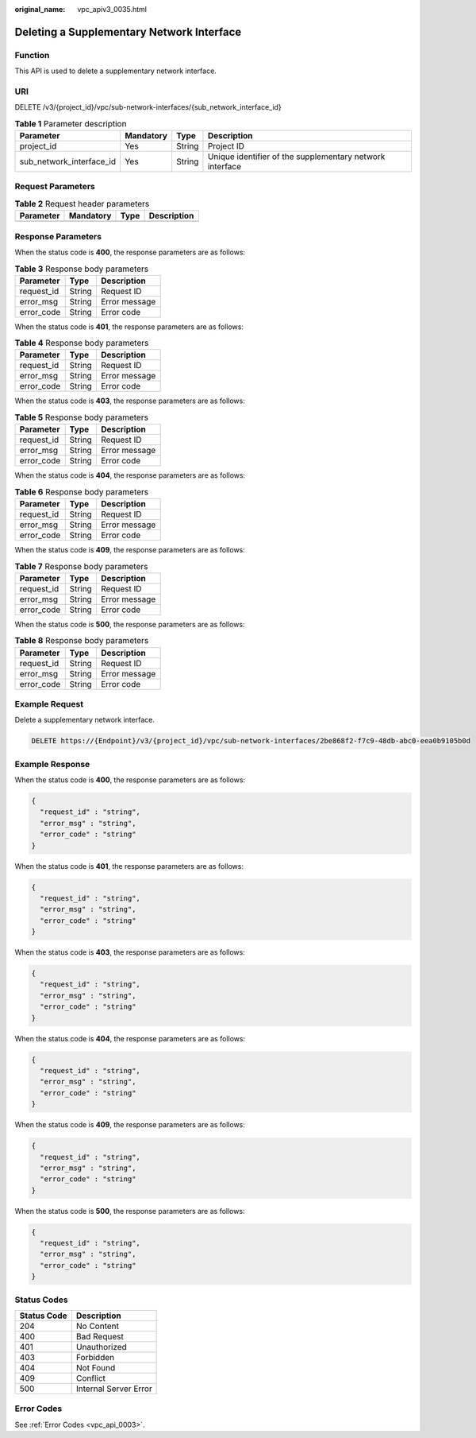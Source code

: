 :original_name: vpc_apiv3_0035.html

.. _vpc_apiv3_0035:

Deleting a Supplementary Network Interface
==========================================

Function
--------

This API is used to delete a supplementary network interface.

URI
---

DELETE /v3/{project_id}/vpc/sub-network-interfaces/{sub_network_interface_id}

.. table:: **Table 1** Parameter description

   +--------------------------+-----------+--------+----------------------------------------------------------+
   | Parameter                | Mandatory | Type   | Description                                              |
   +==========================+===========+========+==========================================================+
   | project_id               | Yes       | String | Project ID                                               |
   +--------------------------+-----------+--------+----------------------------------------------------------+
   | sub_network_interface_id | Yes       | String | Unique identifier of the supplementary network interface |
   +--------------------------+-----------+--------+----------------------------------------------------------+

Request Parameters
------------------

.. table:: **Table 2** Request header parameters

   ========= ========= ==== ===========
   Parameter Mandatory Type Description
   ========= ========= ==== ===========
   ========= ========= ==== ===========

Response Parameters
-------------------

When the status code is **400**, the response parameters are as follows:

.. table:: **Table 3** Response body parameters

   ========== ====== =============
   Parameter  Type   Description
   ========== ====== =============
   request_id String Request ID
   error_msg  String Error message
   error_code String Error code
   ========== ====== =============

When the status code is **401**, the response parameters are as follows:

.. table:: **Table 4** Response body parameters

   ========== ====== =============
   Parameter  Type   Description
   ========== ====== =============
   request_id String Request ID
   error_msg  String Error message
   error_code String Error code
   ========== ====== =============

When the status code is **403**, the response parameters are as follows:

.. table:: **Table 5** Response body parameters

   ========== ====== =============
   Parameter  Type   Description
   ========== ====== =============
   request_id String Request ID
   error_msg  String Error message
   error_code String Error code
   ========== ====== =============

When the status code is **404**, the response parameters are as follows:

.. table:: **Table 6** Response body parameters

   ========== ====== =============
   Parameter  Type   Description
   ========== ====== =============
   request_id String Request ID
   error_msg  String Error message
   error_code String Error code
   ========== ====== =============

When the status code is **409**, the response parameters are as follows:

.. table:: **Table 7** Response body parameters

   ========== ====== =============
   Parameter  Type   Description
   ========== ====== =============
   request_id String Request ID
   error_msg  String Error message
   error_code String Error code
   ========== ====== =============

When the status code is **500**, the response parameters are as follows:

.. table:: **Table 8** Response body parameters

   ========== ====== =============
   Parameter  Type   Description
   ========== ====== =============
   request_id String Request ID
   error_msg  String Error message
   error_code String Error code
   ========== ====== =============

Example Request
---------------

Delete a supplementary network interface.

.. code-block:: text

   DELETE https://{Endpoint}/v3/{project_id}/vpc/sub-network-interfaces/2be868f2-f7c9-48db-abc0-eea0b9105b0d

Example Response
----------------

When the status code is **400**, the response parameters are as follows:

.. code-block::

   {
     "request_id" : "string",
     "error_msg" : "string",
     "error_code" : "string"
   }

When the status code is **401**, the response parameters are as follows:

.. code-block::

   {
     "request_id" : "string",
     "error_msg" : "string",
     "error_code" : "string"
   }

When the status code is **403**, the response parameters are as follows:

.. code-block::

   {
     "request_id" : "string",
     "error_msg" : "string",
     "error_code" : "string"
   }

When the status code is **404**, the response parameters are as follows:

.. code-block::

   {
     "request_id" : "string",
     "error_msg" : "string",
     "error_code" : "string"
   }

When the status code is **409**, the response parameters are as follows:

.. code-block::

   {
     "request_id" : "string",
     "error_msg" : "string",
     "error_code" : "string"
   }

When the status code is **500**, the response parameters are as follows:

.. code-block::

   {
     "request_id" : "string",
     "error_msg" : "string",
     "error_code" : "string"
   }

Status Codes
------------

=========== =====================
Status Code Description
=========== =====================
204         No Content
400         Bad Request
401         Unauthorized
403         Forbidden
404         Not Found
409         Conflict
500         Internal Server Error
=========== =====================

Error Codes
-----------

See :ref:`Error Codes <vpc_api_0003>`.
